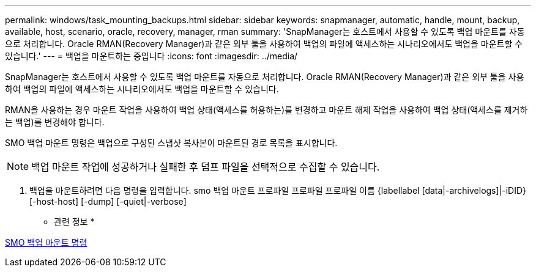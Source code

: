 ---
permalink: windows/task_mounting_backups.html 
sidebar: sidebar 
keywords: snapmanager, automatic, handle, mount, backup, available, host, scenario, oracle, recovery, manager, rman 
summary: 'SnapManager는 호스트에서 사용할 수 있도록 백업 마운트를 자동으로 처리합니다. Oracle RMAN(Recovery Manager)과 같은 외부 툴을 사용하여 백업의 파일에 액세스하는 시나리오에서도 백업을 마운트할 수 있습니다.' 
---
= 백업을 마운트하는 중입니다
:icons: font
:imagesdir: ../media/


[role="lead"]
SnapManager는 호스트에서 사용할 수 있도록 백업 마운트를 자동으로 처리합니다. Oracle RMAN(Recovery Manager)과 같은 외부 툴을 사용하여 백업의 파일에 액세스하는 시나리오에서도 백업을 마운트할 수 있습니다.

RMAN을 사용하는 경우 마운트 작업을 사용하여 백업 상태(액세스를 허용하는)를 변경하고 마운트 해제 작업을 사용하여 백업 상태(액세스를 제거하는 백업)를 변경해야 합니다.

SMO 백업 마운트 명령은 백업으로 구성된 스냅샷 복사본이 마운트된 경로 목록을 표시합니다.


NOTE: 백업 마운트 작업에 성공하거나 실패한 후 덤프 파일을 선택적으로 수집할 수 있습니다.

. 백업을 마운트하려면 다음 명령을 입력합니다. smo 백업 마운트 프로파일 프로파일 프로파일 이름 {labellabel [data|-archivelogs]|-iDID} [-host-host] [-dump] [-quiet|-verbose]


* 관련 정보 *

xref:reference_the_smosmsapbackup_mount_command.adoc[SMO 백업 마운트 명령]
